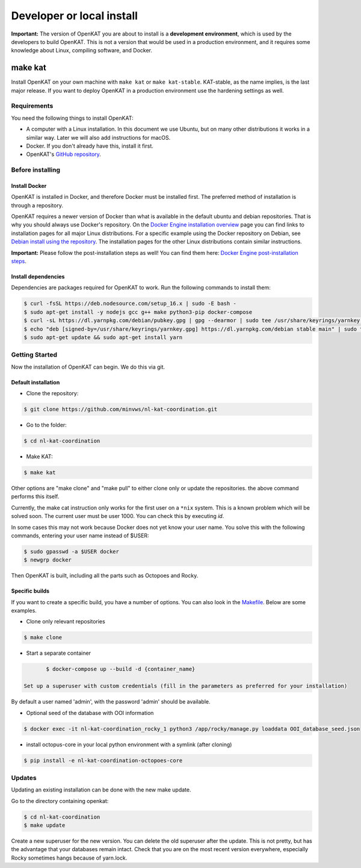 ==========================
Developer or local install
==========================

**Important:** The version of OpenKAT you are about to install is a **development environment**, which is used by the developers to build OpenKAT. This is not a version that would be used in a production environment, and it requires some knowledge about Linux, compiling software, and Docker.

make kat
========

Install OpenKAT on your own machine with ``make kat`` or ``make kat-stable``. KAT-stable, as the name implies, is the last major release. If you want to deploy OpenKAT in a production environment use the hardening settings as well.

Requirements
------------

You need the following things to install OpenKAT:

- A computer with a Linux installation. In this document we use Ubuntu, but on many other distributions it works in a similar way. Later we will also add instructions for macOS.
- Docker. If you don't already have this, install it first.

- OpenKAT's `GitHub repository <https://github.com/minvws/nl-kat-coordination/>`_.

Before installing
-----------------

Install Docker
**************

OpenKAT is installed in Docker, and therefore Docker must be installed first. The preferred method of installation is through a repository.

OpenKAT requires a newer version of Docker than what is available in the default ubuntu and debian repositories. That is why you should always use Docker's repository. On the `Docker Engine installation overview <https://docs.docker.com/engine/install/>`_ page you can find links to installation pages for all major Linux distributions. For a specific example using the Docker repository on Debian, see `Debian install using the repository <https://docs.docker.com/engine/install/debian/#install-using-the-repository>`_. The installation pages for the other Linux distributions contain similar instructions.

**Important:** Please follow the post-installation steps as well! You can find them here: `Docker Engine post-installation steps <https://docs.docker.com/engine/install/linux-postinstall/>`_.

Install dependencies
********************

Dependencies are packages required for OpenKAT to work. Run the following commands to install them:


.. code-block:: sh

	$ curl -fsSL https://deb.nodesource.com/setup_16.x | sudo -E bash -
	$ sudo apt-get install -y nodejs gcc g++ make python3-pip docker-compose
	$ curl -sL https://dl.yarnpkg.com/debian/pubkey.gpg | gpg --dearmor | sudo tee /usr/share/keyrings/yarnkey.gpg >/dev/null
	$ echo "deb [signed-by=/usr/share/keyrings/yarnkey.gpg] https://dl.yarnpkg.com/debian stable main" | sudo tee /etc/apt/sources.list.d/yarn.list
	$ sudo apt-get update && sudo apt-get install yarn

Getting Started
---------------

Now the installation of OpenKAT can begin. We do this via git.

Default installation
*********************

- Clone the repository:

.. code-block:: sh

	$ git clone https://github.com/minvws/nl-kat-coordination.git

- Go to the folder:

.. code-block:: sh

	$ cd nl-kat-coordination

- Make KAT:

.. code-block:: sh

	$ make kat

Other options are "make clone" and "make pull" to either clone only or update the repositories. the above command performs this itself.

Currently, the make cat instruction only works for the first user on a ``*nix`` system. This is a known problem which will be solved soon. The current user must be user 1000. You can check this by executing `id`.

In some cases this may not work because Docker does not yet know your user name. You solve this with the following commands, entering your user name instead of $USER:

.. code-block:: sh

	$ sudo gpasswd -a $USER docker
	$ newgrp docker

Then OpenKAT is built, including all the parts such as Octopoes and Rocky.

Specific builds
***************

If you want to create a specific build, you have a number of options. You can also look in the `Makefile <https://github.com/minvws/nl-kat-coordination/blob/main/Makefile>`_. Below are some examples.

- Clone only relevant repositories

.. code-block:: sh

	$ make clone

- Start a separate container

.. code-block:: sh

	$ docker-compose up --build -d {container_name}

 Set up a superuser with custom credentials (fill in the parameters as preferred for your installation)


By default a user named 'admin', with the password 'admin' should be available.

- Optional seed of the database with OOI information

.. code-block:: sh

	$ docker exec -it nl-kat-coordination_rocky_1 python3 /app/rocky/manage.py loaddata OOI_database_seed.json

- install octopus-core in your local python environment with a symlink (after cloning)

.. code-block:: sh

	$ pip install -e nl-kat-coordination-octopoes-core

Updates
-------

Updating an existing installation can be done with the new make update.

Go to the directory containing openkat:

.. code-block:: sh

	$ cd nl-kat-coordination
	$ make update

Create a new superuser for the new version. You can delete the old superuser after the update. This is not pretty, but has the advantage that your databases remain intact. Check that you are on the most recent version everywhere, especially Rocky sometimes hangs because of yarn.lock.
